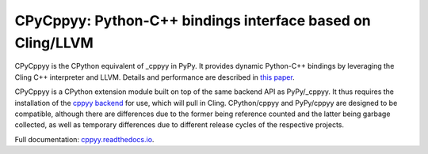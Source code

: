 .. -*- mode: rst -*-

CPyCppyy: Python-C++ bindings interface based on Cling/LLVM
===========================================================

CPyCppyy is the CPython equivalent of _cppyy in PyPy.
It provides dynamic Python-C++ bindings by leveraging the Cling C++
interpreter and LLVM.
Details and performance are described in
`this paper <http://conferences.computer.org/pyhpc/2016/papers/5220a027.pdf>`_.

CPyCppyy is a CPython extension module built on top of the same backend API
as PyPy/_cppyy.
It thus requires the installation of the
`cppyy backend <https://pypi.python.org/pypi/cppyy-backend/>`_
for use, which will pull in Cling.
CPython/cppyy and PyPy/cppyy are designed to be compatible, although there
are differences due to the former being reference counted and the latter
being garbage collected, as well as temporary differences due to different
release cycles of the respective projects.

Full documentation: `cppyy.readthedocs.io <http://cppyy.readthedocs.io/>`_.
